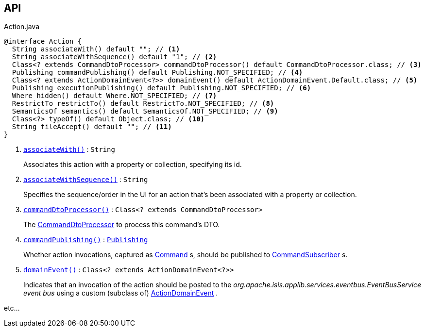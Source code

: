 :Notice: Licensed to the Apache Software Foundation (ASF) under one or more contributor license agreements. See the NOTICE file distributed with this work for additional information regarding copyright ownership. The ASF licenses this file to you under the Apache License, Version 2.0 (the "License"); you may not use this file except in compliance with the License. You may obtain a copy of the License at. http://www.apache.org/licenses/LICENSE-2.0 . Unless required by applicable law or agreed to in writing, software distributed under the License is distributed on an "AS IS" BASIS, WITHOUT WARRANTIES OR  CONDITIONS OF ANY KIND, either express or implied. See the License for the specific language governing permissions and limitations under the License.

== API

// ISIS-2524: in the callouts, we only extract the first sentence.  We use hyperlinks to the section headers later, where the entire text is available.

.Action.java
[source,java]
----
@interface Action {
  String associateWith() default ""; // <.>
  String associateWithSequence() default "1"; // <.>
  Class<? extends CommandDtoProcessor> commandDtoProcessor() default CommandDtoProcessor.class; // <.>
  Publishing commandPublishing() default Publishing.NOT_SPECIFIED; // <.>
  Class<? extends ActionDomainEvent<?>> domainEvent() default ActionDomainEvent.Default.class; // <.>
  Publishing executionPublishing() default Publishing.NOT_SPECIFIED; // <.>
  Where hidden() default Where.NOT_SPECIFIED; // <.>
  RestrictTo restrictTo() default RestrictTo.NOT_SPECIFIED; // <.>
  SemanticsOf semantics() default SemanticsOf.NOT_SPECIFIED; // <.>
  Class<?> typeOf() default Object.class; // <.>
  String fileAccept() default ""; // <.>
}
----

<.> `[teal]#xref:index/applib/annotation/Action.adoc#associatewith[associateWith()]#` : `String`
+
Associates this action with a property or collection, specifying its id.
<.> `[teal]#xref:index/applib/annotation/Action.adoc#associatewithsequence[associateWithSequence()]#` : `String`
+
Specifies the sequence/order in the UI for an action that's been associated with a property or collection.

<.> `[teal]#xref:index/applib/annotation/Action.adoc#commanddtoprocessor[commandDtoProcessor()]#` : `Class<? extends CommandDtoProcessor>`
+
The xref:system:generated:index/applib/services/commanddto/processor/CommandDtoProcessor.adoc[CommandDtoProcessor] to process this command's DTO.

<.> `[teal]#xref:index/applib/annotation/Action.adoc#commandpublishing[commandPublishing()]#` : `xref:system:generated:index/applib/annotation/Publishing.adoc[Publishing]`
+
Whether action invocations, captured as xref:system:generated:index/applib/services/command/Command.adoc[Command] s, should be published to xref:system:generated:index/applib/services/publishing/spi/CommandSubscriber.adoc[CommandSubscriber] s.

<.> `[teal]#xref:index/applib/annotation/Action.adoc#domainevent[domainEvent()]#` : `Class<? extends ActionDomainEvent<?>>`
+
Indicates that an invocation of the action should be posted to the _org.apache.isis.applib.services.eventbus.EventBusService event bus_ using a custom (subclass of) xref:system:generated:index/applib/events/domain/ActionDomainEvent.adoc[ActionDomainEvent] .


etc...

